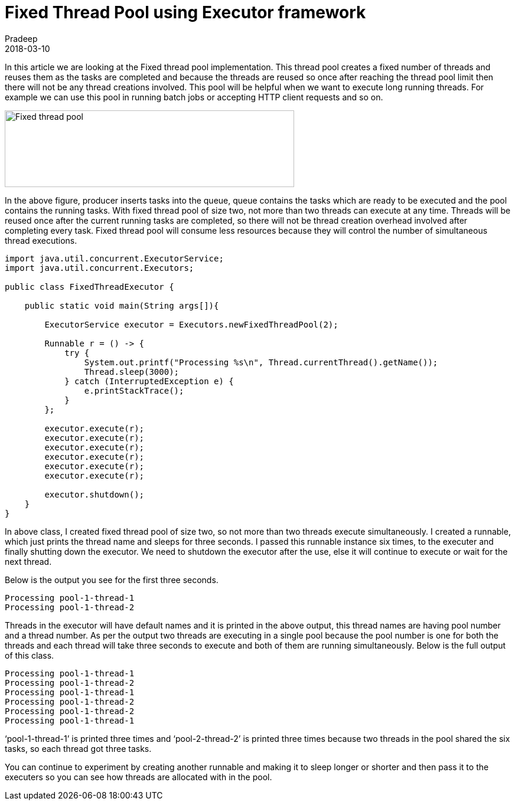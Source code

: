 = Fixed Thread Pool using Executor framework
Pradeep
2018-03-10
:jbake-type: post
:jbake-status: published
:jbake-tags: executor, java, multithreading, thread
:jbake-summary: In this article we are looking at the Fixed thread pool implementation. This thread pool creates a fixed number of threads and reuses them as the tasks are completed and because the threads are reused so once after reaching the thread pool limit then there will not be any thread creations involved.
:jbake-image:
:idprefix:

In this article we are looking at the Fixed thread pool implementation. This thread pool creates a fixed number of threads and reuses them as the tasks are completed and because the threads are reused so once after reaching the thread pool limit then there will not be any thread creations involved. This pool will be helpful when we want to execute long running threads. For example we can use this pool in running batch jobs or accepting HTTP client requests and so on.

[.text-center]
image:img/posts/Fixed-thread-pool.png[Fixed thread pool, 490, 130]

In the above figure, producer inserts tasks into the queue, queue contains the tasks which are ready to be executed and the pool contains the running tasks. With fixed thread pool of size two, not more than two threads can execute at any time. Threads will be reused once after the current running tasks are completed, so there will not be thread creation overhead involved after completing every task. Fixed thread pool will consume less resources because they will control the number of simultaneous thread executions.

[source, java]
----
import java.util.concurrent.ExecutorService;
import java.util.concurrent.Executors;
 
public class FixedThreadExecutor {
 
    public static void main(String args[]){
        
        ExecutorService executor = Executors.newFixedThreadPool(2);
        
        Runnable r = () -> {
            try {
                System.out.printf("Processing %s\n", Thread.currentThread().getName());
                Thread.sleep(3000);
            } catch (InterruptedException e) {
                e.printStackTrace();
            }
        };
 
        executor.execute(r);
        executor.execute(r);
        executor.execute(r);
        executor.execute(r);
        executor.execute(r);
        executor.execute(r);
 
        executor.shutdown();
    }
}
----

In above class, I created fixed thread pool of size two, so not more than two threads execute simultaneously. I created a runnable, which just prints the thread name and sleeps for three seconds. I passed this runnable instance six times, to the executer and finally shutting down the executor. We need to shutdown the executor after the use, else it will continue to execute or wait for the next thread.

Below is the output you see for the first three seconds.

[source,bash]
----
Processing pool-1-thread-1
Processing pool-1-thread-2
----

Threads in the executor will have default names and it is printed in the above output, this thread names are having pool number and a thread number. As per the output two threads are executing in a single pool because the pool number is one for both the threads and each thread will take three seconds to execute and both of them are running simultaneously. Below is the full output of this class.

[source, bash]
----
Processing pool-1-thread-1
Processing pool-1-thread-2
Processing pool-1-thread-1
Processing pool-1-thread-2
Processing pool-1-thread-2
Processing pool-1-thread-1
----

‘pool-1-thread-1’ is printed three times and ‘pool-2-thread-2’ is printed three times because two threads in the pool shared the six tasks, so each thread got three  tasks.

You can continue to experiment by creating another runnable and making it to sleep longer or shorter and then pass it to the executers so you can see how threads are allocated with in the pool.
